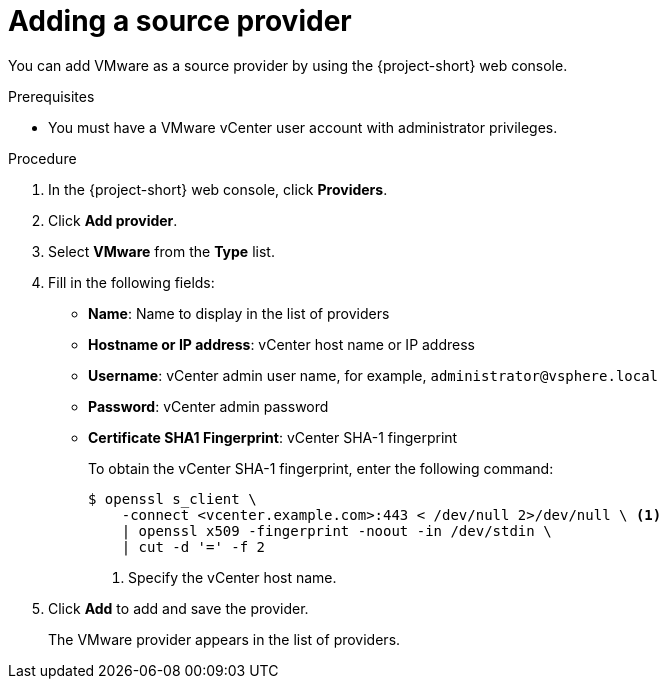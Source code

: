 // Module included in the following assemblies:
//
// * documentation/doc-Migration_Toolkit_for_Virtualization/master.adoc

[id="adding-source-provider_{context}"]
= Adding a source provider

You can add VMware as a source provider by using the {project-short} web console.

.Prerequisites

* You must have a VMware vCenter user account with administrator privileges.

.Procedure

. In the {project-short} web console, click *Providers*.
. Click *Add provider*.
. Select *VMware* from the *Type* list.
. Fill in the following fields:

* *Name*: Name to display in the list of providers
* *Hostname or IP address*: vCenter host name or IP address
* *Username*: vCenter admin user name, for example, `administrator@vsphere.local`
* *Password*: vCenter admin password
* *Certificate SHA1 Fingerprint*: vCenter SHA-1 fingerprint
+
To obtain the vCenter SHA-1 fingerprint, enter the following command:
+
[source,terminal]
----
$ openssl s_client \
    -connect <vcenter.example.com>:443 < /dev/null 2>/dev/null \ <1>
    | openssl x509 -fingerprint -noout -in /dev/stdin \
    | cut -d '=' -f 2
----
<1> Specify the vCenter host name.

. Click *Add* to add and save the provider.
+
The VMware provider appears in the list of providers.
